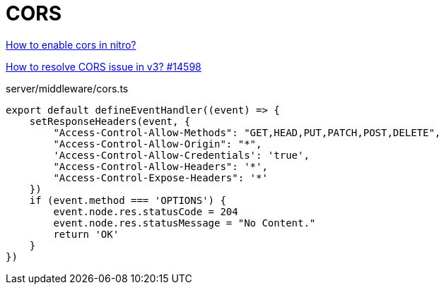 = CORS

https://www.reddit.com/r/Nuxt/comments/109au1x/how_so_enable_cors_in_nitro/[How to enable cors in nitro?]

https://github.com/nuxt/nuxt/issues/14598[How to resolve CORS issue in v3? #14598]

[,javascript,title="server/middleware/cors.ts"]
----
export default defineEventHandler((event) => {
    setResponseHeaders(event, {
        "Access-Control-Allow-Methods": "GET,HEAD,PUT,PATCH,POST,DELETE",
        "Access-Control-Allow-Origin": "*",
        'Access-Control-Allow-Credentials': 'true',
        "Access-Control-Allow-Headers": '*',
        "Access-Control-Expose-Headers": '*'
    })
    if (event.method === 'OPTIONS') {
        event.node.res.statusCode = 204
        event.node.res.statusMessage = "No Content."
        return 'OK'
    }
})
----